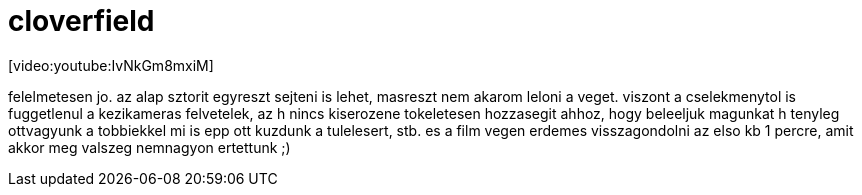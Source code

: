 = cloverfield

:slug: cloverfield
:category: film
:tags: hu
:date: 2008-02-17T12:58:21Z
++++
<p>[video:youtube:IvNkGm8mxiM]</p><p>felelmetesen jo. az alap sztorit egyreszt sejteni is lehet, masreszt nem akarom leloni a veget. viszont a cselekmenytol is fuggetlenul a kezikameras felvetelek, az h nincs kiserozene tokeletesen hozzasegit ahhoz, hogy beleeljuk magunkat h tenyleg ottvagyunk a tobbiekkel mi is epp ott kuzdunk a tulelesert, stb. es a film vegen erdemes visszagondolni az elso kb 1 percre, amit akkor meg valszeg nemnagyon ertettunk ;)</p>
++++
